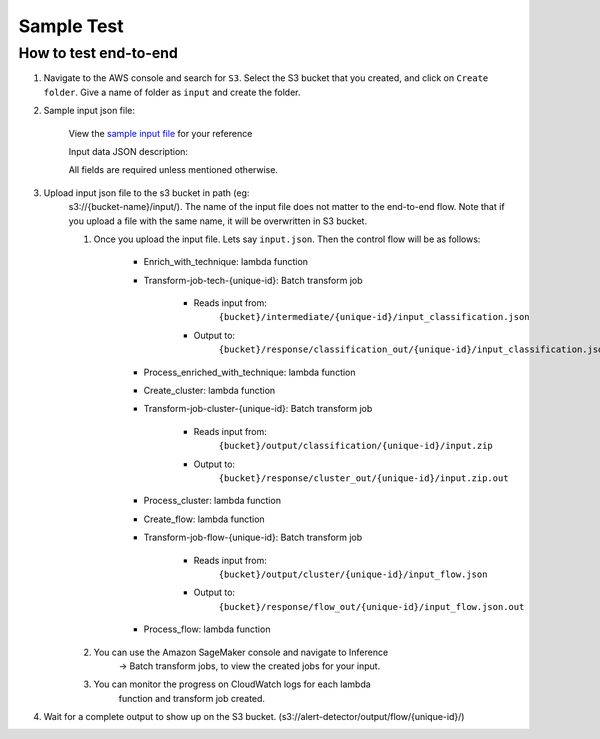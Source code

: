 Sample Test
==================================================

How to test end-to-end
--------------------------

1. Navigate to the AWS console and search for ``S3``. Select the S3 bucket
   that you created, and click on ``Create folder``. Give a name of folder
   as ``input`` and create the folder.
2. Sample input json file:

    View the `sample input
    file <https://drive.google.com/file/d/1b9KLQ5k-259zklX1u56Gpk255SUUFeXP/view?usp=drive_link>`__
    for your reference

    Input data JSON description:

    All fields are required unless mentioned otherwise.

3. Upload input json file to the s3 bucket in path (eg:
    s3://{bucket-name}/input/). The name of the input file does not
    matter to the end-to-end flow. Note that if you upload a file with
    the same name, it will be overwritten in S3 bucket.

    1. Once you upload the input file. Lets say ``input.json``. Then the control flow will be as follows:

        -  Enrich_with_technique: lambda function
        -  Transform-job-tech-{unique-id}: Batch transform job

            -  Reads input from:
                ``{bucket}/intermediate/{unique-id}/input_classification.json``
            -  Output to:
                ``{bucket}/response/classification_out/{unique-id}/input_classification.json.out``

        -  Process_enriched_with_technique: lambda function
        -  Create_cluster: lambda function
        -  Transform-job-cluster-{unique-id}: Batch transform job

            -  Reads input from:
                ``{bucket}/output/classification/{unique-id}/input.zip``
            -  Output to:
                ``{bucket}/response/cluster_out/{unique-id}/input.zip.out``

        -  Process_cluster: lambda function
        -  Create_flow: lambda function
        -  Transform-job-flow-{unique-id}: Batch transform job

            -  Reads input from:
                ``{bucket}/output/cluster/{unique-id}/input_flow.json``
            -  Output to:
                ``{bucket}/response/flow_out/{unique-id}/input_flow.json.out``

        -  Process_flow: lambda function

    2. You can use the Amazon SageMaker console and navigate to Inference
        → Batch transform jobs, to view the created jobs for your input.

    3. You can monitor the progress on CloudWatch logs for each lambda
        function and transform job created.

4. Wait for a complete output to show up on the S3 bucket. (s3://alert-detector/output/flow/{unique-id}/)